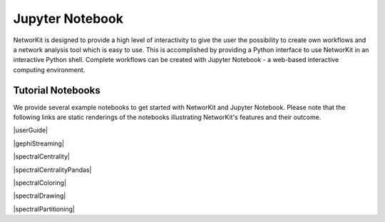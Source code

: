 Jupyter Notebook
================

NetworKit is designed to provide a high level of interactivity to give the user the possibility to create own workflows and a network analysis tool which is easy to use.
This is accomplished by providing a Python interface to use NetworKit in an interactive Python shell. Complete workflows can be created with Jupyter Notebook - a web-based interactive computing environment.

Tutorial Notebooks
------------------

We provide several example notebooks to get started with NetworKit and Jupyter Notebook. Please note that the following links are static renderings of the notebooks illustrating NetworKit's features and their outcome.

|userGuide|

|gephiStreaming|

|spectralCentrality|

|spectralCentralityPandas|

|spectralColoring|

|spectralDrawing|

|spectralPartitioning|

.. |userGuide| raw:: html

	<a href="https://github.com/networkit/networkit/blob/Dev/notebooks/User-Guide.ipynb" target="_blank">NetworKit User Guide</a>
